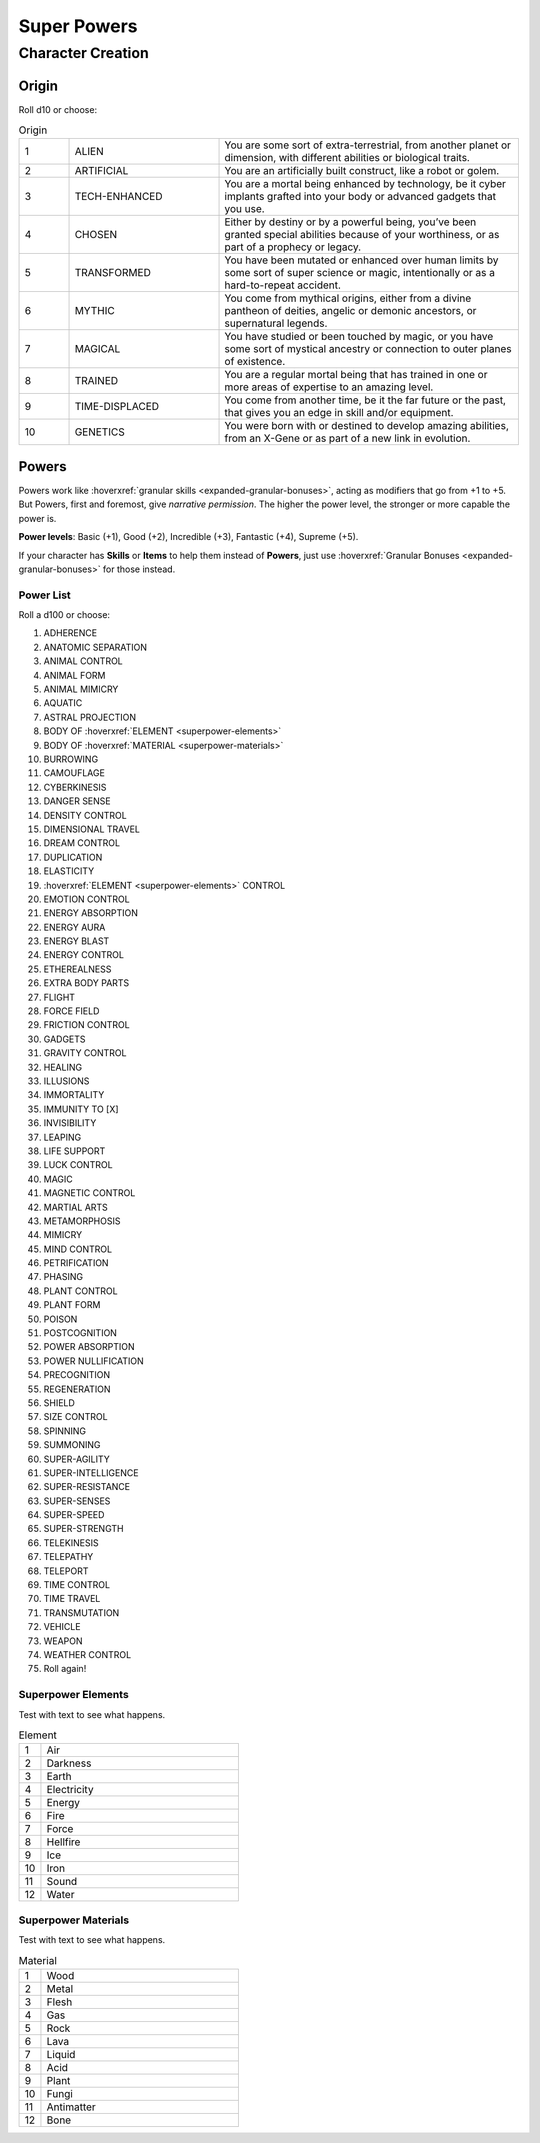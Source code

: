 Super Powers
============

Character Creation
------------------

Origin
~~~~~~

Roll d10 or choose:

.. csv-table:: Origin
 :widths: 10, 30, 60

 "1","ALIEN","You are some sort of extra-terrestrial, from another planet or dimension, with different abilities or biological traits."
 "2","ARTIFICIAL","You are an artificially built construct, like a robot or golem."
 "3","TECH-ENHANCED","You are a mortal being enhanced by technology, be it cyber implants grafted into your body or advanced gadgets that you use."
 "4","CHOSEN","Either by destiny or by a powerful being, you’ve been granted special abilities because of your worthiness, or as part of a prophecy or legacy."
 "5","TRANSFORMED","You have been mutated or enhanced over human limits by some sort of super science or magic, intentionally or as a hard-to-repeat accident."
 "6","MYTHIC","You come from mythical origins, either from a divine pantheon of deities, angelic or demonic ancestors, or supernatural legends."
 "7","MAGICAL","You have studied or been touched by magic, or you have some sort of mystical ancestry or connection to outer planes of existence."
 "8","TRAINED","You are a regular mortal being that has trained in one or more areas of expertise to an amazing level."
 "9","TIME-DISPLACED","You come from another time, be it the far future or the past, that gives you an edge in skill and/or equipment."
 "10","GENETICS","You were born with or destined to develop amazing abilities, from an X-Gene or as part of a new link in evolution."

Powers
~~~~~~

Powers work like :hoverxref:`granular skills <expanded-granular-bonuses>`, acting as modifiers that go from +1 to +5. But Powers, first and foremost, give *narrative permission*. The higher the power level, the stronger or more capable the power is.

**Power levels**: Basic (+1), Good (+2), Incredible (+3), Fantastic (+4), Supreme (+5).

If your character has **Skills** or **Items** to help them instead of **Powers**, just use :hoverxref:`Granular Bonuses <expanded-granular-bonuses>` for those instead.

Power List
^^^^^^^^^^

Roll a d100 or choose:

#. ADHERENCE
#. ANATOMIC SEPARATION
#. ANIMAL CONTROL
#. ANIMAL FORM
#. ANIMAL MIMICRY
#. AQUATIC
#. ASTRAL PROJECTION
#. BODY OF :hoverxref:`ELEMENT <superpower-elements>`
#. BODY OF :hoverxref:`MATERIAL <superpower-materials>`
#. BURROWING
#. CAMOUFLAGE
#. CYBERKINESIS
#. DANGER SENSE
#. DENSITY CONTROL
#. DIMENSIONAL TRAVEL
#. DREAM CONTROL
#. DUPLICATION
#. ELASTICITY
#. :hoverxref:`ELEMENT <superpower-elements>` CONTROL
#. EMOTION CONTROL
#. ENERGY ABSORPTION
#. ENERGY AURA
#. ENERGY BLAST
#. ENERGY CONTROL
#. ETHEREALNESS
#. EXTRA BODY PARTS
#. FLIGHT
#. FORCE FIELD
#. FRICTION CONTROL
#. GADGETS
#. GRAVITY CONTROL
#. HEALING
#. ILLUSIONS
#. IMMORTALITY
#. IMMUNITY TO [X]
#. INVISIBILITY
#. LEAPING
#. LIFE SUPPORT
#. LUCK CONTROL
#. MAGIC
#. MAGNETIC CONTROL
#. MARTIAL ARTS
#. METAMORPHOSIS
#. MIMICRY
#. MIND CONTROL
#. PETRIFICATION
#. PHASING
#. PLANT CONTROL
#. PLANT FORM
#. POISON
#. POSTCOGNITION
#. POWER ABSORPTION
#. POWER NULLIFICATION
#. PRECOGNITION
#. REGENERATION
#. SHIELD
#. SIZE CONTROL
#. SPINNING
#. SUMMONING
#. SUPER-AGILITY
#. SUPER-INTELLIGENCE
#. SUPER-RESISTANCE
#. SUPER-SENSES
#. SUPER-SPEED
#. SUPER-STRENGTH
#. TELEKINESIS
#. TELEPATHY
#. TELEPORT
#. TIME CONTROL
#. TIME TRAVEL
#. TRANSMUTATION
#. VEHICLE
#. WEAPON
#. WEATHER CONTROL
#. Roll again!

.. _superpower-elements:

Superpower Elements
^^^^^^^^^^^^^^^^^^^

Test with text to see what happens.

.. csv-table:: Element
 :widths: 10, 90

 "1", "Air"
 "2", "Darkness"
 "3", "Earth"
 "4", "Electricity"
 "5", "Energy"
 "6", "Fire"
 "7", "Force"
 "8", "Hellfire"
 "9", "Ice"
 "10", "Iron"
 "11", "Sound"
 "12", "Water"

.. _superpower-materials:

Superpower Materials
^^^^^^^^^^^^^^^^^^^^

Test with text to see what happens.

.. csv-table:: Material
 :widths: 10, 90

 "1", "Wood"
 "2", "Metal"
 "3", "Flesh"
 "4", "Gas"
 "5", "Rock"
 "6", "Lava"
 "7", "Liquid"
 "8", "Acid"
 "9", "Plant"
 "10", "Fungi"
 "11", "Antimatter"
 "12", "Bone"
